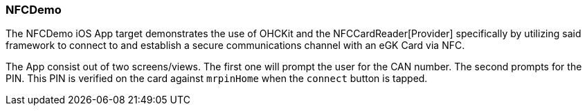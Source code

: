 [#NFCDemo]
=== NFCDemo

The NFCDemo iOS App target demonstrates the use of OHCKit and the NFCCardReader[Provider] specifically by utilizing
said framework to connect to and establish a secure communications channel with an eGK Card via NFC.

The App consist out of two screens/views. The first one will prompt the user for the CAN number.
The second prompts for the PIN. This PIN is verified on the card against `mrpinHome` when the `connect` button is tapped.
